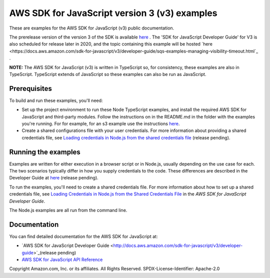 ###############################
AWS SDK for JavaScript version 3 (v3) examples
###############################

These are examples for the AWS SDK for JavaScript (v3) public documentation.

The prerelease version of the version 3 of the SDK is available `here <at https://github.com/aws/aws-sdk-js-v3>`_ .
The 'SDK for JavaScript Developer Guide' for V3 is also scheduled for release later in 2020, and the topic containing this example will be hosted
`here <https://docs.aws.amazon.com/sdk-for-javascript/v3/developer-guide/sqs-examples-managing-visibility-timeout.html`_ .

**NOTE:** The AWS SDK for JavaScript (v3) is written in TypeScript so, for consistency, these examples are also in TypeScript. TypeScript extends of JavaScript so these examples can also be run as JavaScript.

Prerequisites
=============

To build and run these examples, you'll need:

- Set up the project environment to run these Node TypeScript examples, and install the required AWS SDK for JavaScript and third-party modules. Follow the instructions on in the README.md in the folder with the examples you're running. For for example, for an s3 example use the instructions `here <https://github.com/awsdocs/aws-doc-sdk-examples/blob/master/javascriptv3/example_code/s3/README.md>`_.
- Create a shared configurations file with your user credentials. For more information about providing a shared credentials file, see `Loading credentials in Node.js from the shared credentials file <https://docs.aws.amazon.com/sdk-for-javascript/v3/developer-guide/loading-node-credentials-shared.html>`_ (release pending).

Running the examples
====================

Examples are written for either execution in a browser script or in Node.js, usually depending on the use case for each. The two scenarios typically differ in how you supply credentials to the code. These differences are described in the Developer Guide at `here <https://docs.aws.amazon.com/sdk-for-javascript/v3/developer-guide/setting-credentials.html>`_ (release pending).

To run the examples, you'll need to create a shared credentials file. For more information about how to set up a shared credentials file,
see `Loading Credentials in Node.js from the Shared Credentials File <https://docs.aws.amazon.com/sdk-for-javascript/v3/developer-guide/loading-node-credentials-shared.html>`_
in the *AWS SDK for JavaScript Developer Guide*.

The Node.js examples are all run from the command line.

Documentation
=============

You can find detailed documentation for the AWS SDK for JavaScript at:

- `AWS SDK for JavaScript Developer Guide <http://docs.aws.amazon.com/sdk-for-javascript/v3/developer-guide>`_(release pending)
- `AWS SDK for JavaScript API Reference <http://docs.aws.amazon.com/AWSJavaScriptSDK/latest/index.html>`_



Copyright Amazon.com, Inc. or its affiliates. All Rights Reserved.
SPDX-License-Identifier: Apache-2.0
